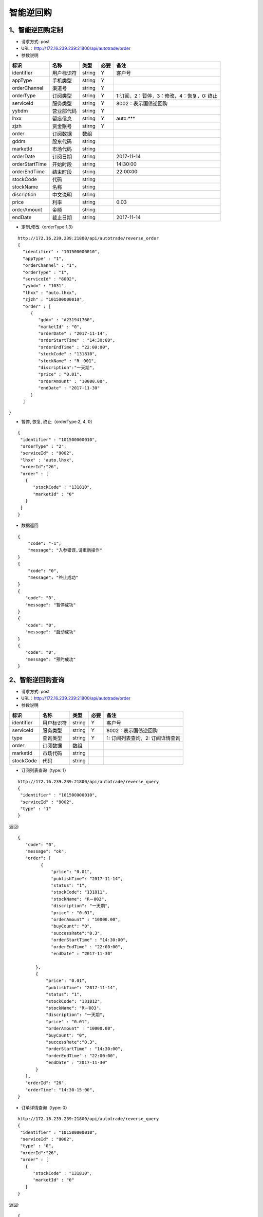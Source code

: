 =========
智能逆回购
=========

********
1、智能逆回购定制
********
* 请求方式: post
* URL：http://172.16.239.239:21800/api/autotrade/order
* 参数说明

===============  ================  ==========  =====  ===========================================
     标识              名称          类型       必要         备注
===============  ================  ==========  =====  ===========================================
identifier       用户标识符         string      Y          客户号
appType          手机类型           string      Y    
orderChannel     渠道号             string      Y
orderType        订阅类型           string      Y          1:订阅，2：暂停，3：修改，4：恢复，0: 终止
serviceId        服务类型           string      Y          8002：表示国债逆回购
yybdm            营业部代码         string      Y          
lhxx             留痕信息           string      Y          auto.***
zjzh             资金账号           stirng      Y
order            订阅数据           数组          
---------------  ----------------  ----------  -----  -------------------------------------------
gddm             股东代码           string
marketId         市场代码           string
orderDate        订阅日期           string                 2017-11-14
orderStartTime   开始时段           string                 14:30:00
orderEndTime     结束时段           string                 22:00:00
stockCode        代码               string                
stockName        名称               string
discription      中文说明           string
price            利率               string                 0.03
orderAmount      金额               string
endDate          截止日期           string                 2017-11-14
===============  ================  ==========  =====  ===========================================

* 定制,修改（orderType:1,3）
::
 
 http://172.16.239.239:21800/api/autotrade/reverse_order
 {
   "identifier" : "101500000010",
   "appType" : "1",
   "orderChannel" : "1",
   "orderType" : "1",
   "serviceId" : "8002",
   "yybdm" : "1031",
   "lhxx" : "auto.lhxx",
   "zjzh" : "101500000010",
   "order" : [
      {
         "gddm" : "A231941760",
         "marketId" : "0",
         "orderDate" : "2017-11-14",
         "orderStartTime" : "14:30:00",
         "orderEndTime" : "22:00:00",
         "stockCode" : "131810",
         "stockName" : "R－001",
         "discription":"一天期",
         "price" : "0.01",
         "orderAmount" : "10000.00",
         "endDate" : "2017-11-30"
      }
   ]
}

* 暂停, 恢复, 终止（orderType:2, 4, 0）
::

 {
  "identifier" : "101500000010",
  "orderType" : "2",
  "serviceId" : "8002",
  "lhxx" : "auto.lhxx",
  "orderId":"26",
  "order" : [
    {
       "stockCode" : "131810",
       "marketId" : "0"
    }
  ]
 }

* 数据返回
::

 {
     "code": "-1",
     "message": "入参错误,请重新操作"
 }
 {
     "code": "0",
     "message": "终止成功"
 }
 {
    "code": "0",
    "message": "暂停成功"
 }
 {
    "code": "0",
    "message": "启动成功"
 }
 {
    "code": "0",
    "message": "预约成功"
 }

********
2、智能逆回购查询
********
* 请求方式: post
* URL：http://172.16.239.239:21800/api/autotrade/order
* 参数说明

===============  ================  ==========  =====  ===========================================
     标识              名称          类型       必要         备注
===============  ================  ==========  =====  ===========================================
identifier       用户标识符         string      Y      客户号
serviceId        服务类型           string      Y      8002：表示国债逆回购
type             查询类型           string      Y      1: 订阅列表查询，2: 订阅详情查询
order            订阅数据           数组          
---------------  ----------------  ----------  -----  -------------------------------------------
marketId         市场代码           string
stockCode        代码               string                
===============  ================  ==========  =====  ===========================================

* 订阅列表查询（type: 1）
::
 
 http://172.16.239.239:21800/api/autotrade/reverse_query
 {
  "identifier" : "101500000010",
  "serviceId" : "8002",
  "type" : "1"
 }


返回::

 {
    "code": "0",
    "message": "ok",
    "order": [
          {
              "price": "0.01",
              "publishTime": "2017-11-14",
              "status": "1",
              "stockCode": "131811",
              "stockName": "R－002",
              "discription": "一天期",
              "price" : "0.01",
              "orderAmount" : "10000.00",
              "buyCount": "0",
              "successRate":"0.3",
              "orderStartTime" : "14:30:00",
              "orderEndTime" : "22:00:00",
              "endDate" : "2017-11-30"

        },
        {
            "price": "0.01",
            "publishTime": "2017-11-14",
            "status": "1",
            "stockCode": "131812",
            "stockName": "R－003"，
            "discription": "一天期",
            "price" : "0.01",
            "orderAmount" : "10000.00",
            "buyCount": "0",
            "successRate":"0.3",
            "orderStartTime" : "14:30:00",
            "orderEndTime" : "22:00:00",
            "endDate" : "2017-11-30"
        }
    ],
    "orderId": "26",
    "orderTime": "14:30-15:00",
 }

* 订单详情查询（type: 0）
::
 
 http://172.16.239.239:21800/api/autotrade/reverse_query
 {
  "identifier" : "101500000010",
  "serviceId" : "8002",
  "type" : "0",
  "orderId":"26",
  "order" : [
    {
       "stockCode" : "131810",
       "marketId" : "0"
    } 
 }


返回::

 {
    "code": "0",
    "message": "ok",
    "order": [
        {
              "runDate": "2017-11-14",
              "state": "1",
              "stockCode": "131811",
              "marketId": "0"
        },
        {
              "runDate": "2017-11-15",
              "state": "1",
              "stockCode": "131811",
              "marketId": "0"
        }
    ],
 }




